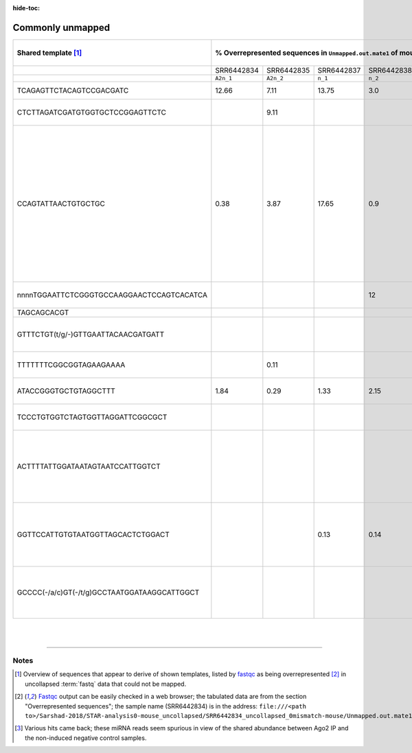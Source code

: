 :hide-toc:

.. |prgnam| replace:: :program:`Coalispr`


Commonly unmapped
=================

.. table::
   :align: left
   :name: unmaptable

   +----------------------------------------------+-------------+-------------+-------------+-------------+-------------+-------------+-------------+-------------+------------------------------------------------------------+
   |     Shared template [#inf]_                  | % Overrepresented sequences in ``Unmapped.out.mate1`` of mouse miRNA-seq samples by [Sarshad-2018]_ [#overr]_ | `NCBI BLAST <nblas>`_ result  (selected)                   |
   +==============================================+=============+=============+=============+=============+=============+=============+=============+=============+============================================================+
   |                                              | SRR6442834  |  SRR6442835 |  SRR6442837 |  SRR6442838 | SRR6442840  | SRR6442841  | SRR6442843  | SRR6442844  |                                                            | 
   +----------------------------------------------+-------------+-------------+-------------+-------------+-------------+-------------+-------------+-------------+------------------------------------------------------------+
   |                                              | ``A2n_1``   | ``A2n_2``   | ``n_1``     | ``n_2``     | ``A2t_1``   | ``A2t_2``   | ``t_1``     |    ``t_2``  |                                                            |
   +----------------------------------------------+-------------+-------------+-------------+-------------+-------------+-------------+-------------+-------------+------------------------------------------------------------+
   | TCAGAGTTCTACAGTCCGACGATC                     |   12.66     |   7.11      |  13.75      |   3.0       |    3.18     |   4.50      |   2.36      |   3.03      |  5' RNA adapter                                            |
   +----------------------------------------------+-------------+-------------+-------------+-------------+-------------+-------------+-------------+-------------+------------------------------------------------------------+
   | CTCTTAGATCGATGTGGTGCTCCGGAGTTCTC             |             |   9.11      |             |             |             |             |             |             |  M.musculus 45S pre rRNA gene, X82564                      |
   +----------------------------------------------+-------------+-------------+-------------+-------------+-------------+-------------+-------------+-------------+------------------------------------------------------------+
   | CCAGTATTAACTGTGCTGC                          |    0.38     |   3.87      |  17.65      |   0.9       |             |   0.52      |   3.37      |   0.27      |  microRNA mir-16 precursor [#mir16]_;                      |
   |                                              |             |             |             |             |             |             |             |             |                                                            |
   |                                              |             |             |             |             |             |             |             |             |  G.gallus, LM608825; O.garnettii, MF191538; C.jacchus,     | 
   |                                              |             |             |             |             |             |             |             |             |                                                            |
   |                                              |             |             |             |             |             |             |             |             |  MF191407; S.scrofa, MN753423; B.taurus, LM610409;         |
   |                                              |             |             |             |             |             |             |             |             |                                                            |
   |                                              |             |             |             |             |             |             |             |             |  H.sapiens, AF480551; C.lupus, chr 22, HG994399            |
   +----------------------------------------------+-------------+-------------+-------------+-------------+-------------+-------------+-------------+-------------+------------------------------------------------------------+
   | nnnnTGGAATTCTCGGGTGCCAAGGAACTCCAGTCACATCA    |             |             |             |   12        |             |   0.47      |             |   0.12      |  3' adapter (with fused sequence)                          |
   +----------------------------------------------+-------------+-------------+-------------+-------------+-------------+-------------+-------------+-------------+------------------------------------------------------------+
   | TAGCAGCACGT                                  |             |             |             |             |    6.83     |             |   0.27      |             |                                                            |
   +----------------------------------------------+-------------+-------------+-------------+-------------+-------------+-------------+-------------+-------------+------------------------------------------------------------+
   | GTTTCTGT(t/g/-)GTTGAATTACAACGATGATT          |             |             |             |             |    2.83     |    3.71     |   3.16      |   2.66      |  E.jubatus (Sea lion) tRNA-Glu, mitochondrion, AB300603    |
   +----------------------------------------------+-------------+-------------+-------------+-------------+-------------+-------------+-------------+-------------+------------------------------------------------------------+
   | TTTTTTTCGGCGGTAGAAGAAAA                      |             |   0.11      |             |             |    4.82     |    4.56     |   3.17      |   2.09      |  overlap with bacterial 16S rRNA                           |
   +----------------------------------------------+-------------+-------------+-------------+-------------+-------------+-------------+-------------+-------------+------------------------------------------------------------+
   | ATACCGGGTGCTGTAGGCTTT                        |  1.84       |   0.29      |   1.33      |   2.15      |    0.97     |    1.38     |   0.53      |   0.53      |  R.norvegicus 5S rRNA, X83750                              |
   +----------------------------------------------+-------------+-------------+-------------+-------------+-------------+-------------+-------------+-------------+------------------------------------------------------------+
   | TCCCTGTGGTCTAGTGGTTAGGATTCGGCGCT             |             |             |             |             |    0.94     |    1.08     |   0.19      |   1.57      |  P.pipistrellus (small bat) chr. 12, LR862368              |
   +----------------------------------------------+-------------+-------------+-------------+-------------+-------------+-------------+-------------+-------------+------------------------------------------------------------+
   | ACTTTTATTGGATAATAGTAATCCATTGGTCT             |             |             |             |             |    0.44     |    0.74     |   0.99      |   1.10      |  M.spretus (Algerian mouse), OW971698; mitochondrion;      |
   |                                              |             |             |             |             |             |             |             |             |                                                            |
   |                                              |             |             |             |             |             |             |             |             |  R.rattus, OM574968; mitochondrion                         |
   +----------------------------------------------+-------------+-------------+-------------+-------------+-------------+-------------+-------------+-------------+------------------------------------------------------------+
   | GGTTCCATTGTGTAATGGTTAGCACTCTGGACT            |             |             |   0.13      |   0.14      |    0.43     |    0.43     |   0.92      |   0.81      |  M.meles (badger) chr. 7, OV277447;                        |
   |                                              |             |             |             |             |             |             |             |             |                                                            |
   |                                              |             |             |             |             |             |             |             |             |  H.glaber (naked mole rat) chr. 9, OW956841                |
   +----------------------------------------------+-------------+-------------+-------------+-------------+-------------+-------------+-------------+-------------+------------------------------------------------------------+
   | GCCCC(-/a/c)GT(-/t/g)GCCTAATGGATAAGGCATTGGCT |             |             |             |             |             |             |   0.99      |   1.31      |  P.marinus (oyster pathogen) tRNA-Arg, GG686048; GG683923  |
   +----------------------------------------------+-------------+-------------+-------------+-------------+-------------+-------------+-------------+-------------+------------------------------------------------------------+

|
|

=====

Notes
-----

.. [#inf] Overview of sequences that appear to derive of shown templates, listed by fastqc_ as being overrepresented [#overr]_ in uncollapsed :term:`fastq` data that could not be mapped.
.. [#overr] Fastqc_ output can be easily checked in a web browser; the tabulated data are from the section "Overrepresented sequences"; the sample name (SRR6442834) is in the address: ``file:///<path to>/Sarshad-2018/STAR-analysis0-mouse_uncollapsed/SRR6442834_uncollapsed_0mismatch-mouse/Unmapped.out.mate1_fastqc.html``
.. [#mir16] Various hits came back; these miRNA reads seem spurious in view of the shared abundance between Ago2 IP and the non-induced negative control samples. 

.. _fastqc: https://www.bioinformatics.babraham.ac.uk/projects/fastqc/
.. _nblas: https://www.ebi.ac.uk/Tools/sss/ncbiblast/nucleotide.html


